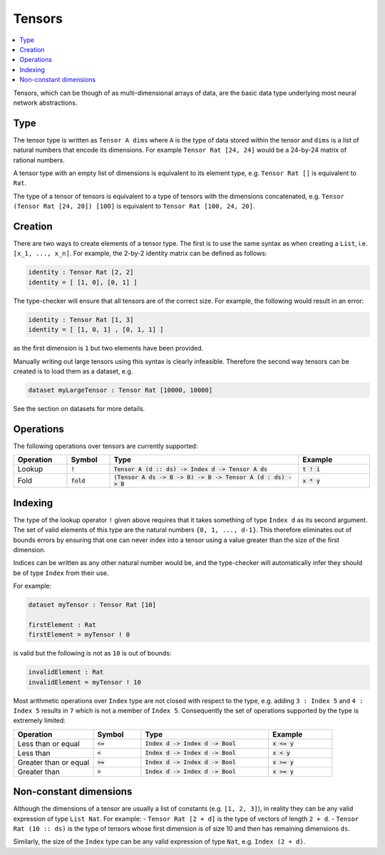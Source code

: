 Tensors
=======

.. contents::
   :depth: 1
   :local:

Tensors, which can be though of as multi-dimensional arrays of data,
are the basic data type underlying most neural network abstractions.

Type
----

The tensor type is written as ``Tensor A dims`` where ``A`` is the type
of data stored within the tensor and ``dims`` is a list of natural numbers
that encode its dimensions. For example ``Tensor Rat [24, 24]`` would be
a 24-by-24 matrix of rational numbers.

A tensor type with an empty list of dimensions is equivalent to its element
type, e.g. ``Tensor Rat []`` is equivalent to ``Rat``.

The type of a tensor of tensors is equivalent to a type of tensors with
the dimensions concatenated, e.g. ``Tensor (Tensor Rat [24, 20]) [100]``
is equivalent to ``Tensor Rat [100, 24, 20]``.

Creation
--------

There are two ways to create elements of a tensor type.
The first is to use the same syntax as when creating a ``List``,
i.e. ``[x_1, ..., x_n]``.
For example, the 2-by-2 identity matrix can be defined as follows:

.. code-block:: agda

   identity : Tensor Rat [2, 2]
   identity = [ [1, 0], [0, 1] ]

The type-checker will ensure that all tensors are of the correct size.
For example, the following would result in an error:

.. code-block:: agda

   identity : Tensor Rat [1, 3]
   identity = [ [1, 0, 1] , [0, 1, 1] ]

as the first dimension is ``1`` but two elements have been provided.

Manually writing out large tensors using this syntax is clearly infeasible.
Therefore the second way tensors can be created is to load them as a
dataset, e.g.

.. code-block:: agda

   dataset myLargeTensor : Tensor Rat [10000, 10000]

See the section on datasets for more details.

Operations
----------

The following operations over tensors are currently supported:

.. list-table::
   :widths: 15 12 53 20
   :header-rows: 1

   * - Operation
     - Symbol
     - Type
     - Example
   * - Lookup
     - :code:`!`
     - :code:`Tensor A (d :: ds) -> Index d -> Tensor A ds`
     - :code:`t ! i`
   * - Fold
     - :code:`fold`
     - :code:`(Tensor A ds -> B -> B) -> B -> Tensor A (d : ds) -> B`
     - :code:`x * y`

Indexing
--------

The type of the lookup operator ``!`` given above requires that it
takes something of type ``Index d`` as its second argument.
The set of valid elements of this type are the natural numbers
``{0, 1, ..., d-1}``.
This therefore eliminates out of bounds errors by ensuring that
one can never index into a tensor using a value greater than the
size of the first dimension.

Indices can be written as any other natural number would be, and
the type-checker will automatically infer they should be of type
``Index`` from their use.

For example:

.. code-block:: agda

   dataset myTensor : Tensor Rat [10]

   firstElement : Rat
   firstElement = myTensor ! 0

is valid but the following is not as ``10`` is out of bounds:

.. code-block:: agda

   invalidElement : Rat
   invalidElement = myTensor ! 10

Most arithmetic operations over ``Index`` type are not closed with
respect to the type, e.g. adding ``3 : Index 5`` and ``4 : Index 5``
results in ``7`` which is not a member of ``Index 5``. Consequently
the set of operations supported by the type is extremely limited:

.. list-table::
   :widths: 25 15 40 20
   :header-rows: 1

   * - Operation
     - Symbol
     - Type
     - Example
   * - Less than or equal
     - :code:`<=`
     - :code:`Index d -> Index d -> Bool`
     - :code:`x <= y`
   * - Less than
     - :code:`<`
     - :code:`Index d -> Index d -> Bool`
     - :code:`x < y`
   * - Greater than or equal
     - :code:`>=`
     - :code:`Index d -> Index d -> Bool`
     - :code:`x >= y`
   * - Greater than
     - :code:`>`
     - :code:`Index d -> Index d -> Bool`
     - :code:`x >= y`

Non-constant dimensions
-----------------------

Although the dimensions of a tensor are usually a list of constants (e.g.
``[1, 2, 3]``), in reality they can be any valid expression of type ``List Nat``.
For example:
-  ``Tensor Rat [2 + d]`` is the type of vectors of length ``2 + d``.
-  ``Tensor Rat (10 :: ds)`` is the type of tensors whose first dimension
is of size 10 and then has remaining dimensions ``ds``.

Similarly, the size of the ``Index`` type can be any valid expression of
type ``Nat``, e.g. ``Index (2 + d)``.